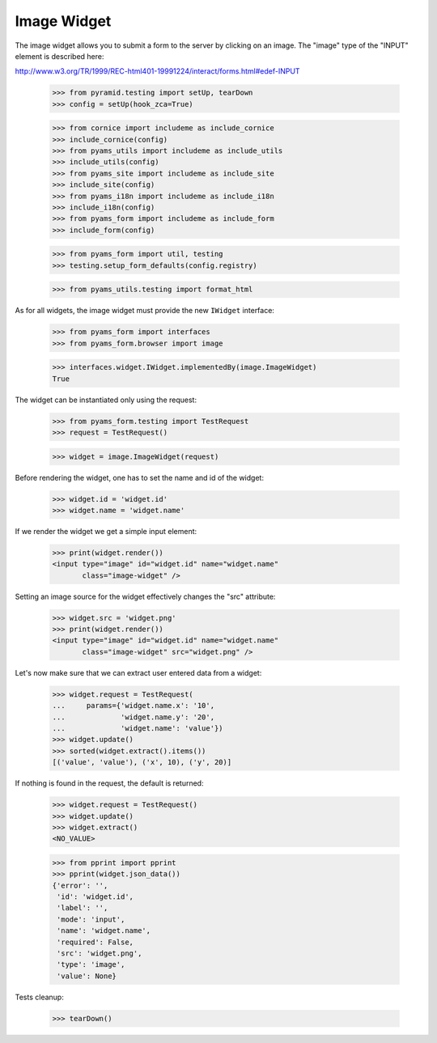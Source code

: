 Image Widget
------------

The image widget allows you to submit a form to the server by clicking on an
image. The "image" type of the "INPUT" element is described here:

http://www.w3.org/TR/1999/REC-html401-19991224/interact/forms.html#edef-INPUT

  >>> from pyramid.testing import setUp, tearDown
  >>> config = setUp(hook_zca=True)

  >>> from cornice import includeme as include_cornice
  >>> include_cornice(config)
  >>> from pyams_utils import includeme as include_utils
  >>> include_utils(config)
  >>> from pyams_site import includeme as include_site
  >>> include_site(config)
  >>> from pyams_i18n import includeme as include_i18n
  >>> include_i18n(config)
  >>> from pyams_form import includeme as include_form
  >>> include_form(config)

  >>> from pyams_form import util, testing
  >>> testing.setup_form_defaults(config.registry)

  >>> from pyams_utils.testing import format_html

As for all widgets, the image widget must provide the new ``IWidget``
interface:

  >>> from pyams_form import interfaces
  >>> from pyams_form.browser import image

  >>> interfaces.widget.IWidget.implementedBy(image.ImageWidget)
  True

The widget can be instantiated only using the request:

  >>> from pyams_form.testing import TestRequest
  >>> request = TestRequest()

  >>> widget = image.ImageWidget(request)

Before rendering the widget, one has to set the name and id of the widget:

  >>> widget.id = 'widget.id'
  >>> widget.name = 'widget.name'

If we render the widget we get a simple input element:

  >>> print(widget.render())
  <input type="image" id="widget.id" name="widget.name"
         class="image-widget" />

Setting an image source for the widget effectively changes the "src" attribute:

  >>> widget.src = 'widget.png'
  >>> print(widget.render())
  <input type="image" id="widget.id" name="widget.name"
         class="image-widget" src="widget.png" />


Let's now make sure that we can extract user entered data from a widget:

  >>> widget.request = TestRequest(
  ...     params={'widget.name.x': '10',
  ...             'widget.name.y': '20',
  ...             'widget.name': 'value'})
  >>> widget.update()
  >>> sorted(widget.extract().items())
  [('value', 'value'), ('x', 10), ('y', 20)]


If nothing is found in the request, the default is returned:

  >>> widget.request = TestRequest()
  >>> widget.update()
  >>> widget.extract()
  <NO_VALUE>

  >>> from pprint import pprint
  >>> pprint(widget.json_data())
  {'error': '',
   'id': 'widget.id',
   'label': '',
   'mode': 'input',
   'name': 'widget.name',
   'required': False,
   'src': 'widget.png',
   'type': 'image',
   'value': None}


Tests cleanup:

  >>> tearDown()
